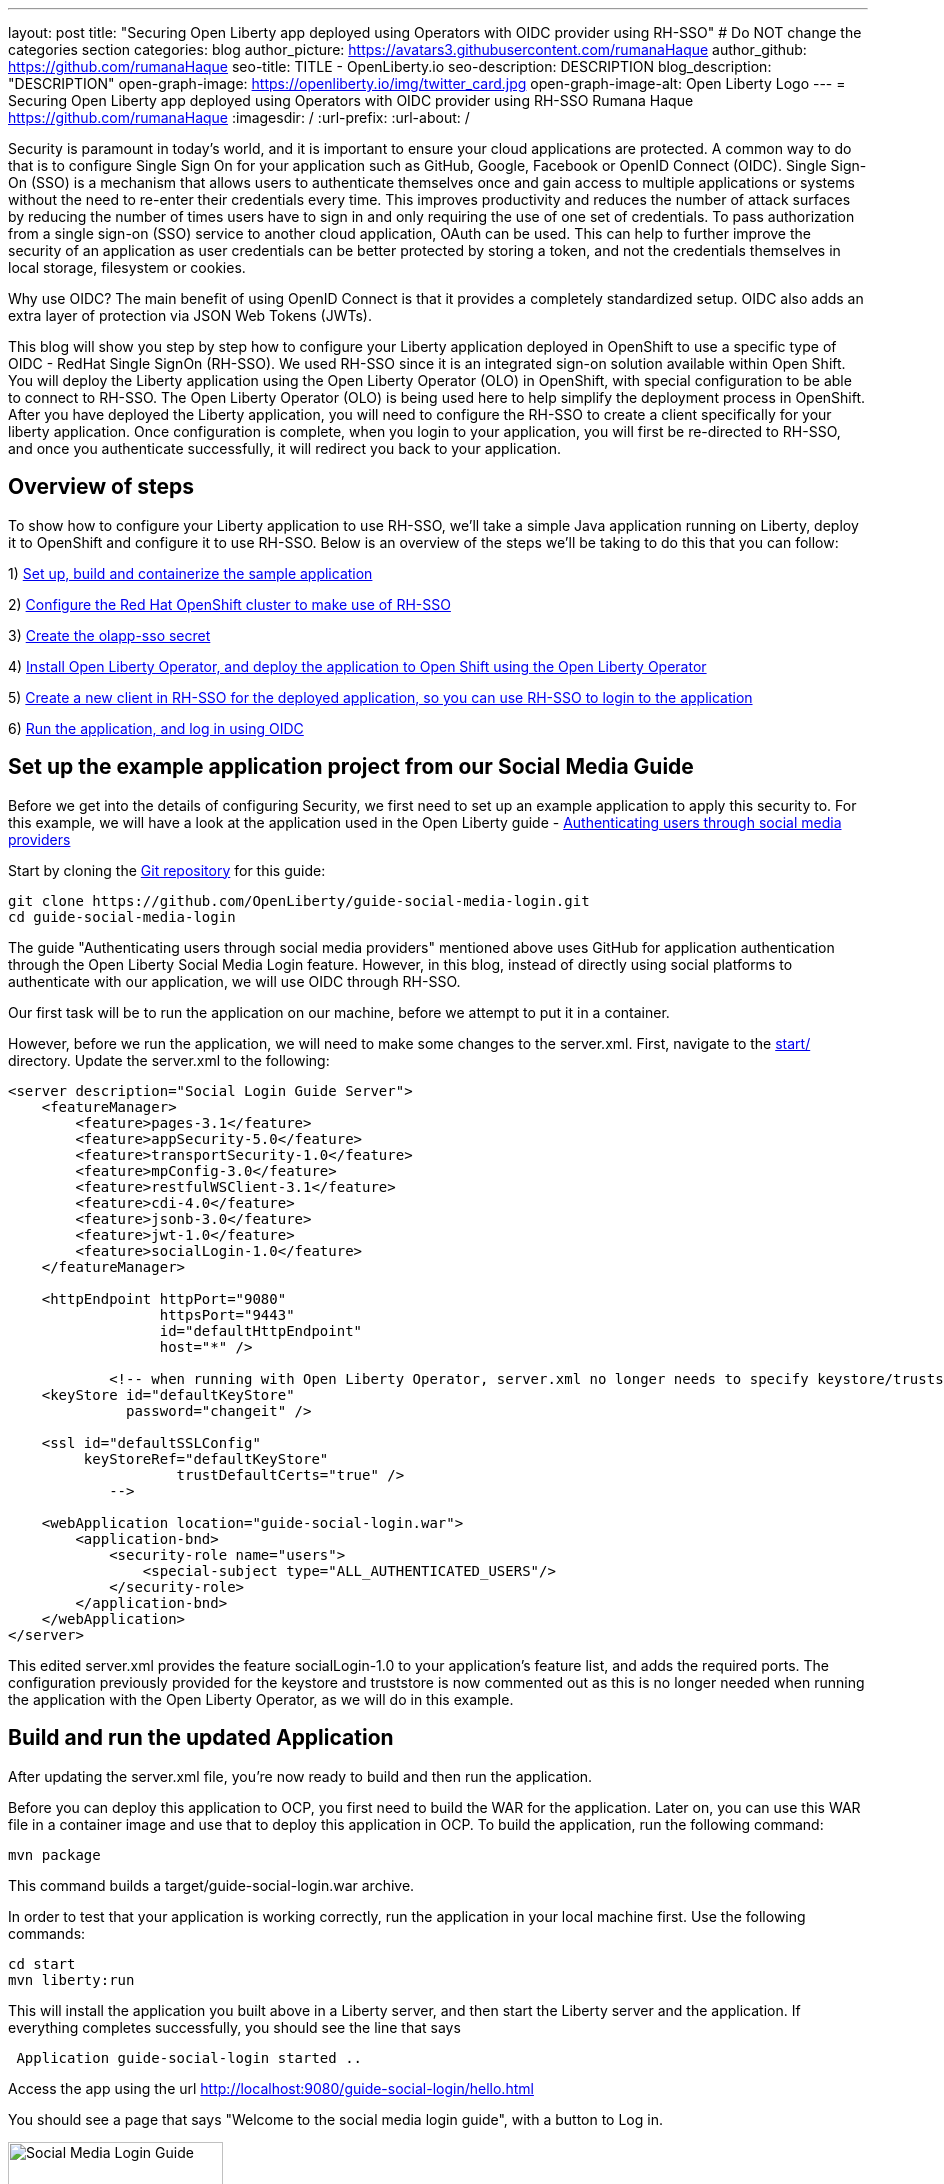 ---
layout: post
title: "Securing Open Liberty app deployed using Operators with OIDC provider using RH-SSO"
# Do NOT change the categories section
categories: blog
author_picture: https://avatars3.githubusercontent.com/rumanaHaque
author_github: https://github.com/rumanaHaque
seo-title: TITLE - OpenLiberty.io
seo-description: DESCRIPTION
blog_description: "DESCRIPTION"
open-graph-image: https://openliberty.io/img/twitter_card.jpg
open-graph-image-alt: Open Liberty Logo
---
= Securing Open Liberty app deployed using Operators with OIDC provider using RH-SSO
Rumana Haque <https://github.com/rumanaHaque>
:imagesdir: /
:url-prefix:
:url-about: /
//Blank line here is necessary before starting the body of the post.

// // // // // // // //
// In the preceding section:
// Do not insert any blank lines between any of the lines.
//
// "open-graph-image" is set to OL logo. Whenever possible update this to a more appropriate/specific image (For example if present a image that is being used in the post). However, it
// can be left empty which will set it to the default
//
// "open-graph-image-alt" is a description of what is in the image (not a caption). When changing "open-graph-image" to
// a custom picture, you must provide a custom string for "open-graph-image-alt".
//
// Replace TITLE with the blog post title.
// Replace AUTHOR_NAME with your name as first author.
// Replace GITHUB_USERNAME with your GitHub username eg: lauracowen
// Replace DESCRIPTION with a short summary (~60 words) of the release (a more succinct version of the first paragraph of the post).
//
// Replace AUTHOR_NAME with your name as you'd like it to be displayed, eg: Laura Cowen
//
// Example post: 2020-04-02-generate-microprofile-rest-client-code.adoc
//
// If adding image into the post add :
// -------------------------
// [.img_border_light]
// image::img/blog/FILE_NAME[IMAGE CAPTION ,width=70%,align="center"]
// -------------------------
// "[.img_border_light]" = This adds a faint grey border around the image to make its edges sharper. Use it around screenshots but not           
// around diagrams. Then double check how it looks.
// There is also a "[.img_border_dark]" class which tends to work best with screenshots that are taken on dark backgrounds.
// Change "FILE_NAME" to the name of the image file. Also make sure to put the image into the right folder which is: img/blog
// change the "IMAGE CAPTION" to a couple words of what the image is
// // // // // // // //


Security is paramount in today's world, and it is important to ensure your cloud applications are protected. A common way to do that is to configure Single Sign On for your application such as GitHub, Google, Facebook or OpenID Connect (OIDC). Single Sign-On (SSO) is a mechanism that allows users to authenticate themselves once and gain access to multiple applications or systems without the need to re-enter their credentials every time. This improves productivity and reduces the number of attack surfaces by reducing the number of times users have to sign in and only requiring the use of one set of credentials. To pass authorization from a single sign-on (SSO) service to another cloud application, OAuth can be used. This can help to further improve the security of an application as user credentials can be better protected by storing a token, and not the credentials themselves in local storage, filesystem or cookies.

Why use OIDC? The main benefit of using OpenID Connect is that it provides a completely standardized setup. OIDC also adds an extra layer of protection via JSON Web Tokens (JWTs). 

This blog will show you step by step how to configure your Liberty application deployed in OpenShift to use a specific type of OIDC - RedHat Single SignOn (RH-SSO). We used RH-SSO since it is an integrated sign-on solution available within Open Shift.
You will deploy the Liberty application using the Open Liberty Operator (OLO) in OpenShift, with special configuration to be able to connect to RH-SSO. The Open Liberty Operator (OLO) is being used here to help simplify the deployment process in OpenShift. After you have deployed the Liberty application, you will need to configure the RH-SSO to create a client specifically for your liberty application. Once configuration is complete, when you login to your application, you will first be re-directed to RH-SSO, and once you authenticate successfully, it will redirect you back to your application.


== Overview of steps

To show how to configure your Liberty application to use RH-SSO, we'll take a simple Java application running on Liberty, deploy it to OpenShift and configure it to use RH-SSO. Below is an overview of the steps we'll be taking to do this that you can follow:

1) <<prepareApp, Set up, build and containerize the sample application>>

2) <<installRHSSO, Configure the Red Hat OpenShift cluster to make use of RH-SSO>>

3) <<createSecret, Create the olapp-sso secret>>

4) <<deployApp, Install Open Liberty Operator, and deploy the application to Open Shift using the Open Liberty Operator>>

5) <<createOIDCClient, Create a new client in RH-SSO for the deployed application, so you can use RH-SSO to login to the application>>

6) <<runApp, Run the application, and log in using OIDC>>




[#prepareApp]
== Set up the example application project from our Social Media Guide

Before we get into the details of configuring Security, we first need to set up an example application to apply this security to. For this example, we will have a look at the application used in the Open Liberty guide -  link:/guides/social-media-login.html[Authenticating users through social media providers]

//https://openliberty.io/guides/social-media-login.html


Start by cloning the link:https://github.com/OpenLiberty/guide-social-media-login.git[Git repository] for this guide:
[source]
----

git clone https://github.com/OpenLiberty/guide-social-media-login.git
cd guide-social-media-login
----

The guide "Authenticating users through social media providers" mentioned above uses GitHub for application authentication through the Open Liberty Social Media Login feature. However, in this blog, instead of directly using social platforms to  authenticate with our application, we will use OIDC through RH-SSO.

Our first task will be to run the application on our machine, before we attempt to put it in a container.

However, before we run the application, we will need to make some changes to the server.xml. First, navigate to the link:https://github.com/OpenLiberty/guide-social-media-login/start/[start/] directory. Update the server.xml to the following:



[source]
----
<server description="Social Login Guide Server">
    <featureManager>
        <feature>pages-3.1</feature>
        <feature>appSecurity-5.0</feature>
        <feature>transportSecurity-1.0</feature>
        <feature>mpConfig-3.0</feature>
        <feature>restfulWSClient-3.1</feature>
        <feature>cdi-4.0</feature>
        <feature>jsonb-3.0</feature>
        <feature>jwt-1.0</feature>
        <feature>socialLogin-1.0</feature>
    </featureManager>

    <httpEndpoint httpPort="9080"
                  httpsPort="9443"
                  id="defaultHttpEndpoint"
                  host="*" />

            <!-- when running with Open Liberty Operator, server.xml no longer needs to specify keystore/truststore, using the ENV var SEC_TLS_TRUSTDEFAULTCERTS and overrides/truststore.xml
    <keyStore id="defaultKeyStore"
              password="changeit" />

    <ssl id="defaultSSLConfig"
         keyStoreRef="defaultKeyStore"
                    trustDefaultCerts="true" />
            -->

    <webApplication location="guide-social-login.war">
        <application-bnd>
            <security-role name="users">
                <special-subject type="ALL_AUTHENTICATED_USERS"/>
            </security-role>
        </application-bnd>
    </webApplication>
</server>

----


This edited server.xml provides the feature socialLogin-1.0 to your application's feature list, and adds the required ports. The configuration previously provided for the keystore and truststore is now commented out as this is no longer needed when running the application with the Open Liberty Operator, as we will do in this example.


== Build and run the updated Application
After updating the server.xml file, you're now ready to build and then run the application.

Before you can deploy this application to OCP, you first need to build the WAR for the application. Later on, you can use this WAR file in a container image and use that to deploy this application in OCP.
 To build the application, run the following command:
[source]
----
mvn package
----

This command builds a target/guide-social-login.war archive.


In order to test that your application is working correctly, run the application in your local machine first.
Use the following commands:

[source]
----
cd start
mvn liberty:run
----

This will install the application you built above in a Liberty server, and then start the Liberty server and the application. If everything completes successfully, you should see the line that says 
[source]
----
 Application guide-social-login started ..
----

Access the app using the url http://localhost:9080/guide-social-login/hello.html

You should see a page that says "Welcome to the social media login guide", with a button to Log in.


//[.img_border_light]
//image::img/blog/rh_social_media_guide.png[Social Media Login,width=70%,align="center"]

[.img_border_light]
image::img/blog/rh_social_media_guide.png[Social Media Login Guide,width=50%,align="center"]


After you finish checking out the application, stop the Open Liberty server by pressing CTRL+C in the command-line session where you ran the server.

We can now include the WAR file you built above in a container image so it can be used to deploy this application in OCP.


== Containerizing the application

To deploy the application on Open Shift using the Open Liberty Operator, you must first containerize this using the Open Liberty image. For this example, we will use an official image from the IBM Container Registry (ICR), `icr.io/appcafe/open-liberty:full-java17-openj9-ubi`, as the parent image. 

You can use the Dockerfile shown below to build the application image.

[#dockerfile]
=== Create the Dockerfile for the application

.Dockerfile
[source]
----
#Use latest Open Liberty build
FROM icr.io/appcafe/open-liberty:full-java17-openj9-ubi


# Optional functionality
ARG TLS=true
ARG SEC_SSO_PROVIDERS="oidc"
#ARG OPENJ9_SCC=false
ARG VERBOSE=true

# trust certificates from well known CA's
ENV SEC_TLS_TRUSTDEFAULTCERTS=true

# trust certificates from within the cluster, such as Red Hat SSO.
ENV SEC_IMPORT_K8S_CERTS=true


COPY --chown=1001:0  src/main/liberty/config/server.xml /config/
COPY --chown=1001:0  target/guide-social-login.war /config/apps


# This script will add the requested XML snippets and grow image to be fit-for-purpose
RUN configure.sh

----
Ensure that you have these ENV values set to true, so you can trust all the certificates from within the cluster.

`ENV SEC_TLS_TRUSTDEFAULTCERTS=true`

`ENV SEC_IMPORT_K8S_CERTS=true`

You can look at all the configuration options as specified in this doc:
 link:https://github.com/OpenLiberty/ci.docker/blob/main/SECURITY.md#single-sign-on-configuration[Single Sign-On configuration]

By specifying ARG SEC_SSO_PROVIDERS="oidc", you are telling the configuration that the SSO provider you will be using is OIDC.

To containerize the image, in the start/ directory of the application you checked out from Git, create a Dockerfile with the contents above.
Build the application image using this Docker File, and upload to a repository of your choice (for e.g. dockerhub or artifactory). You'll need to make a note of the image location so that you can use it later on for deploying this application to OpenShift using the Open Liberty Operator (OLO).

With this step, we have completed the steps needed to successfully set up the application. Now we can move onto the next setp of installing and configuring their openshift cluster for us to deploy this application to.


[#installRHSSO]
== Installing and configuring RH-SSO (RedHat Single Sign-On) Operator in the OpenShift cluster

In this section we will walk through the steps necessary to correctly set up our OpenShift cluster so that we can make use of RH-SSO. 

Step 1 - Install RH-SSO

The first step we'll need to take is to install the Red Hat Single Sign-On Operator to the cluster. This will allow us to easily install RH-SSO. When installing this operator, ensure that it is installed in the namespace - "rh-sso". To do this, follow the instructions provided in the Red Hat documentation:

https://access.redhat.com/documentation/en-us/red_hat_single_sign-on/7.6/html/server_installation_and_configuration_guide/operator#doc-wrapper



Step 2 - Create a KeyCloak instance, and log in to the instance

After installing the RH-SSO Operator, create a KeyCloak instance using the default values provided. After creating the KeyCloak instance, you should be able to access the KeyCloak by looking at the routes. The route should be in this format - https://keycloak-rh-sso.apps.<cluster_name>

Log in to the KeyCloak from this url.

The credentials for logging in are in the secret - credential-example-keycloak (in the rh-sso nampspace)

Get the secret password from the console for the admin username in this secret

Use this username and password to login on to the KeyCloak.

Step 3 - Create a realm named "sso-realm"

After logging in, create a realm, called - "sso-realm".
This is the url to access this realm
https://keycloak-rh-sso.apps.<cluster-name>/auth/admin/master/console/#/realms/sso-realm

Step 4 - Create users for this realm

Next we need to create users (non-admin) for this realm. We can use them to test social login when RH-SSO is used as OIDC provider, the non-admin users can be used to log in to the client application. 

Following the steps to create a user (with it's password)
testuser1/testpasswd1

Create a user called "testuser1"
Here are the steps to create the users:

* After logging in Select Manage -> Users and select Add user.
* Put in the value "testuser1" for Username, and click on Save.

[.img_border_light]
image::img/blog/rh_create_testuser1.png[Create testuser1,width=50%,align="center"]

* After saving, on the next page, select Credentials tab. Enter the password on the next page and ensure to change 'ON' to 'Off' for 'Temporary'. Click on "Reset Password", and on the confirmation dialog, click on "Change Password".
* Then go to the "Role Mappings" tab. On the Role Mappings page, under Client Roles' drop-down, select realm-management.
* After 'realm-management' role is selected, additional boxes such as 'Available Roles' appears. Under Available Roles, search for 'view-realm' and select Add selected.
* After the role is selected, it appears under 'Assigned Roles' and 'Effective Roles'.

[.img_border_light]
image::img/blog/rh_testuser1_roles.png[Roles for testuser1,width=50%,align="center"]

* Note: Selecting the role is just a basic requirement to allow the user to login to the user's console on RH-SSO. If without any role assigned, the user will get Forbidden error msg on the browser after login.

Use the url below to test the users you just created (testuser1)

https://keycloak-rh-sso.apps.<cluster-name>/auth/admin/Sso-realm/console/

You should be able to log in successfully using the testuser1/testpasswd1.

After logging in, in the General Section, you should see the endpoints. 

Click on the link for the OpenID Endpoint Configuration - and that should point you to -
https://keycloak-rh-sso.apps.<cluster-name>/auth/realms/sso-realm/.well-known/openid-configuration

This will be needed for the client registration as the discoveryEndpoint later on.

[#createSecret]
== Create the olapp-sso secret 

Next, we will need to create a secret for the Open Liberty Application

Create a new project - called `gsm-test`, and create a secret in that namespace - - (Workloads->Secrets->Create Secret), called `guide-social-media-login-olapp-sso`, using key `oidc-clientId` and value `gsmapp`.

Here is a screenshot:


[.img_border_light]
image::img/blog/rh_create_secret.png[Create olapp-sso secret,width=50%,align="center"]



The key name should be in this format <app-name>-olapp-sso. You must use the same <app-name> as what you will use while deploying the applicaton using OLO.

For example, in the application used here in the blog, the <app-name> from the yaml file is `guide-social-media-login`, so the secret name is `guide-social-media-login-olapp-sso`.


[#deployApp]
== Installing the Open Liberty Operator, and deploying the application to Open Shift using the Open Liberty Operator

Using the OpenShift cluster you have access to, if you don't already have the Open Liberty Operator (OLO) in your OCP cluster, visit this documentation to see how to do this - https://openliberty.io/docs/latest/open-liberty-operator.html

After installing the Open Liberty Operator, use the yaml file given below to deploy the Open Liberty App (guide-social-media-login) - for which you created the image using the Dockerfile mentioned earlier.

[source]
----
apiVersion: apps.openliberty.io/v1
kind: OpenLibertyApplication
metadata:
  name: guide-social-media-login
  namespace: gsm-test
spec:
  sso:
    oidc:
      - discoveryEndpoint: >-
          https://keycloak-rh-sso.apps.<cluster-name>/auth/realms/sso-realm/.well-known/openid-configuration
  service:
    port: 9443
  applicationImage: >-
    <image location of the app>
  expose: true
  manageTLS: true
  replicas: 1
  applicationName: guide-sm-login
  pullPolicy: Always
  pullSecret: <secret_to_pull_image>


----

Note the name of the application deployed is `guide-social-media-login`, the same name that was used when creating the secret above.

Point to your image location in this section, where you placed your Application image, in a Container Registrty like DockerHub or Artifactory.
[source]
----
applicationImage: >-
----
and update the pullSecret needed to access the Container Registry here
[source]
----
pullSecret: <secret_to_pull_image>
----

Also for the oidc: discoveryEndpoint - as shown here
[source]
----
sso:
    oidc:
      - discoveryEndpoint: >-
          https://keycloak-rh-sso.apps.<cluster-name>/auth/realms/sso-realm/.well-known/openid-configuration
----

point to the OpenID Endpoint Configuration that you configured while configuring the RH-SSO Operator.




[#createOIDCClient]
== Create the OIDC Client in RH-SSO

In order to use Single Sign On for your application using RH-SSO, you will need to register your application as a client in the RH-SSO.
Since we have already deployed the guide-social-media-login app using the Open Liberty operator, we can now complete the registration for the OpenID client as shown below.
Follw these steps to create your application as a RH-SSO client.

First access the Console for the RH-SSO, using this url - https://keycloak-rh-sso.apps.<cluster-name>/auth/admin/master/console/
Then log in to the Console using the credentials from the secret - `credential-example-keycloak` defined in your OCP cluster.

To create a new Client, click on Create, and specify the clientId as `gsmapp`. (The same value that you put in the secret created called `guide-social-media-login-olapp-sso`).
Click on Save, which will take you to the next page which has the settings.
On this page, ensure the default setting on 'Enabled' which needs to be 'ON' to ensure the client is enabled for login, and 'Access Type' as 'public' which doesn't require a secret for login.
Specify the URL for Valid Redirect URIs. In the scenario with 'oidcLogin', the URL will be in the format https://<app-name>-<namespace>.apps.<cluster-name>/ibm/api/social-login/redirect/oidc

Since you have already deployed the application named guide-social-media-login, use this value for the Valid Redirect URI, substituting <cluster-name> with the name of your cluster - 
https://guide-social-media-login-gsm-test.apps.<cluster-name>/ibm/api/social-login/redirect/oidc
and click on Save.

[#runApp]
== Running the application, and logging in using OIDC

Congratulations! You've now completed all the required configurations to use SSO to login to your application.

Now, you're ready to run the application. When you click on the "Log In" button for the app, it will now redirect you to the RH-SSO console, where you can log in using the username and password that you created earlier.

First, access the application url by getting the route of the application from the `gsm-test` project.
It should be in this format:

https://guide-social-media-login-gsm-test.apps.<cluster-name>/guide-social-login/hello.html

You should see the application as shown below.

[.img_border_light]
image::img/blog/rh_social_media_login.png[Social Media Login,width=50%,align="center"]


Since you have already registered the RH-SSO client for this application, when you click on the "Log In" button for this app, it will redirect you to the RH-SSO client, as shown below.

//
//https://keycloak-acme-olo.apps.rhaqur-gitops-v3.cp.fyre.ibm.com/auth/realms/Sso-realm/protocol/openid-connect/auth?scope=openid+profile+email&response_type=code&client_id=gsmapp&redirect_uri=https%3A%2F%2Fguide-social-media-login-acme-olo.apps.rhaqur-gitops-v3.cp.fyre.ibm.com%2Fibm%2Fapi%2Fsocial-login%2Fredirect%2Foidc&state=001695318617000FxXbwhONt&nonce=zHB92nZ60UQ1SXwJdf3p

[.img_border_light]
image::img/blog/rh_social_media_redirect.png[Social Media Login Redirect,width=50%,align="center"]

Log in using testuser1/testpasswd1, and it will redirect you back to the application, where you are authenticated - as shown here.

[.img_border_light]
image::img/blog/rh_social_media_logged_in.png[Social Media Logged in after Redirect,width=50%,align="center"]

By following the steps mentioned above, you have successfully secured your Liberty Application running in Open Shift, so you can authenticate and authorize your users using OAuth.

We started the blog with an application (which used OAuth) running on-prem. Then we went through the steps that first containerized the application, so that it could be deployed in Open Shift Cluster (OCP). Then we deployed the application to OCP. Then we secured the application by configuring it to use RedHat Single Sign On (RH-SSO), so when you want to login to the app, it will now redirect you to the RH-SSO, where you have to login and authenticate yourself in oder to get access to the application. Finally you have a secure application that is deployed and ready to run in an OpenShift cluster. 

// // // // // // // //
// LINKS
//
// OpenLiberty.io site links:
// link:/guides/microprofile-rest-client.html[Consuming RESTful Java microservices]
// 
// Off-site links:
// link:https://openapi-generator.tech/docs/installation#jar[Download Instructions]
//
// // // // // // // //

